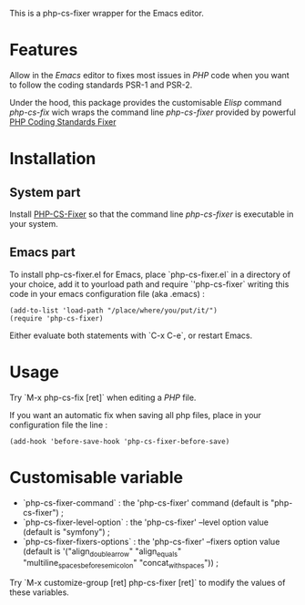 This is a php-cs-fixer wrapper for the Emacs editor.

* Features
Allow in the /Emacs/ editor to fixes most issues in /PHP/ code when
you want to follow the coding standards PSR-1 and PSR-2.

Under the hood, this package provides the customisable /Elisp/ command
/php-cs-fix/ wich wraps the command line /php-cs-fixer/ provided by
powerful [[http://cs.sensiolabs.org/][PHP Coding Standards Fixer]]

* Installation
** System part
Install [[https://github.com/FriendsOfPHP/PHP-CS-Fixer][PHP-CS-Fixer]] so that the command line /php-cs-fixer/ is
executable in your system.

** Emacs part
To install php-cs-fixer.el for Emacs, place `php-cs-fixer.el` in a
directory of your choice, add it to yourload path and require
`'php-cs-fixer` writing this code in your emacs configuration file
(aka .emacs) :

#+BEGIN_SRC elisp
    (add-to-list 'load-path "/place/where/you/put/it/")
    (require 'php-cs-fixer)
#+END_SRC

Either evaluate both statements with `C-x C-e`, or restart Emacs.

* Usage
Try `M-x php-cs-fix [ret]` when editing a /PHP/ file.

If you want an automatic fix when saving all php files, place in your configuration file the line :
#+BEGIN_SRC elisp
(add-hook 'before-save-hook 'php-cs-fixer-before-save)
#+END_SRC


* Customisable variable
- `php-cs-fixer-command` : the 'php-cs-fixer' command (default is "php-cs-fixer") ;
- `php-cs-fixer-level-option` : the 'php-cs-fixer' --level option value (default is "symfony") ;
- `php-cs-fixer-fixers-options` : the 'php-cs-fixer' --fixers option value (default is '("align_double_arrow" "align_equals" "multiline_spaces_before_semicolon" "concat_with_spaces")) ;

Try `M-x customize-group [ret] php-cs-fixer [ret]` to modify the values of these variables.
